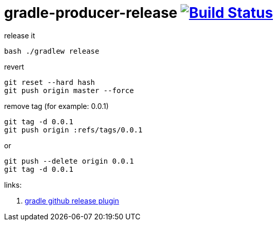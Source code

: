 = gradle-producer-release image:https://travis-ci.org/daggerok/publish-to-github-example.svg?branch=0.0.3["Build Status", link="https://travis-ci.org/daggerok/publish-to-github-example"]

.release it
----
bash ./gradlew release
----

.revert
----
git reset --hard hash
git push origin master --force
----

.remove tag (for example: 0.0.1)
----
git tag -d 0.0.1
git push origin :refs/tags/0.0.1
----

.or
----
git push --delete origin 0.0.1
git tag -d 0.0.1
----

links:

. link:https://github.com/ajoberstar/gradle-git/wiki/SemVer%20Support[gradle github release plugin]
